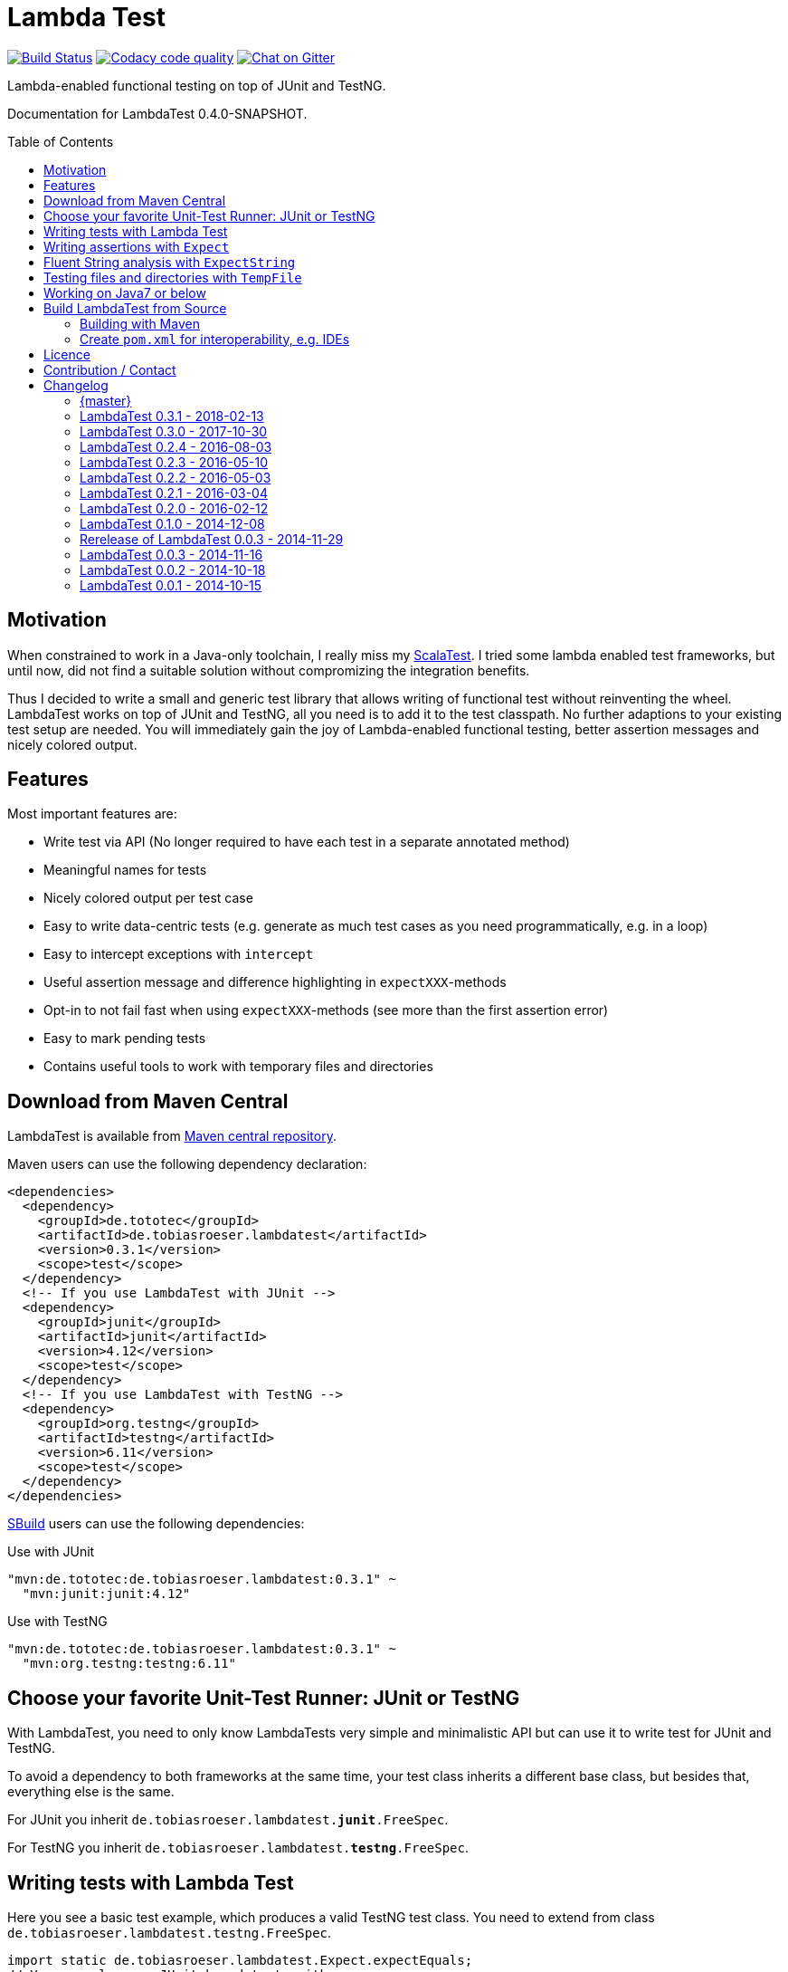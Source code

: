 = Lambda Test
:toc:
:toc-placement: preamble
:lambdatestversion: 0.3.1
:documentationversion: 0.4.0-SNAPSHOT
:testngversion: 6.11
:junitversion: 4.12
:lambdatest: LambdaTest

image:https://travis-ci.org/lefou/LambdaTest.svg?branch=master["Build Status", link="https://travis-ci.org/lefou/LambdaTest"]
image:https://api.codacy.com/project/badge/Grade/e886bd7ca9784ecfb00fe8afb59b8909["Codacy code quality", link="https://www.codacy.com/app/lefou/LambdaTest"]
image:https://badges.gitter.im/lefou/LambdaTest.svg["Chat on Gitter", link="https://gitter.im/lefou/LambdaTest"]

Lambda-enabled functional testing on top of JUnit and TestNG.

Documentation for LambdaTest {documentationversion}.


== Motivation

When constrained to work in a Java-only toolchain, I really miss my http://scalatest.org[ScalaTest].
I tried some lambda enabled test frameworks, but until now, did not find a suitable solution without compromizing the integration benefits.

Thus I decided to write a small and generic test library that allows writing of functional test without reinventing the wheel.
LambdaTest works on top of JUnit and TestNG, all you need is to add it to the test classpath.
No further adaptions to your existing test setup are needed.
You will immediately gain the joy of Lambda-enabled functional testing, better assertion messages and nicely colored output.

== Features

Most important features are:

* Write test via API (No longer required to have each test in a separate annotated method)
* Meaningful names for tests
* Nicely colored output per test case
* Easy to write data-centric tests (e.g. generate as much test cases as you need programmatically, e.g. in a loop)
* Easy to intercept exceptions with `intercept`
* Useful assertion message and difference highlighting in `expectXXX`-methods
* Opt-in to not fail fast when using `expectXXX`-methods (see more than the first assertion error)
* Easy to mark pending tests
* Contains useful tools to work with temporary files and directories


== Download from Maven Central

{lambdatest} is available from http://search.maven.org/#search%7Cgav%7C1%7Cg%3A%22de.tototec%22%20AND%20a%3A%22de.tobiasroeser.lambdatest%22[Maven central repository].

Maven users can use the following dependency declaration:

[source,xml,subs="attributes,verbatim"]
----
<dependencies>
  <dependency>
    <groupId>de.tototec</groupId>
    <artifactId>de.tobiasroeser.lambdatest</artifactId>
    <version>{lambdatestversion}</version>
    <scope>test</scope>
  </dependency>
  <!-- If you use LambdaTest with JUnit -->
  <dependency>
    <groupId>junit</groupId>
    <artifactId>junit</artifactId>
    <version>{junitversion}</version>
    <scope>test</scope>
  </dependency>
  <!-- If you use LambdaTest with TestNG -->
  <dependency>
    <groupId>org.testng</groupId>
    <artifactId>testng</artifactId>
    <version>{testngversion}</version>
    <scope>test</scope>
  </dependency>
</dependencies>
----

http://sbuild.org[SBuild] users can use the following dependencies:

.Use with JUnit
[source,scala,subs="attributes"]
----
"mvn:de.tototec:de.tobiasroeser.lambdatest:{lambdatestversion}" ~
  "mvn:junit:junit:{junitversion}"
----

.Use with TestNG
[source,scala,subs="attributes"]
----
"mvn:de.tototec:de.tobiasroeser.lambdatest:{lambdatestversion}" ~
  "mvn:org.testng:testng:{testngversion}"
----

== Choose your favorite Unit-Test Runner: JUnit or TestNG

With {lambdatest}, you need to only know LambdaTests very simple and minimalistic API but can use it to write test for JUnit and TestNG.

To avoid a dependency to both frameworks at the same time, your test class  inherits a different base class, but besides that, everything else is the same.

For JUnit you inherit `de.tobiasroeser.lambdatest.`*`junit`*`.FreeSpec`.

For TestNG you inherit `de.tobiasroeser.lambdatest.`*`testng`*`.FreeSpec`.


== Writing tests with Lambda Test

Here you see a basic test example, which produces a valid TestNG test class.
You need to extend from class `de.tobiasroeser.lambdatest.testng.FreeSpec`.

[source,java]
----
import static de.tobiasroeser.lambdatest.Expect.expectEquals;
// You can also use JUnit based tests with
// import de.tobiasroeser.lambdatest.junit.FreeSpec;
import de.tobiasroeser.lambdatest.testng.FreeSpec;

public class SimpleTest extends FreeSpec {
  public SimpleTest() {

    test("1 + 1 = 2", () -> {
      expectEquals(1 + 1, 2);
    });

    test("a pending test", () -> pending());

    test("divide by zero", () -> {
      int a = 2;
      int b = 0;
      intercept(ArithmeticException.class, () -> {
        int c = a / b;
      });
    });

    section("A String should", () -> {
      final String aString = "A string";

      test("match certain criteria", () -> {
        expectString(aString)
          .contains("string")
          .containsIgnoreCase("String")
          .startsWith("A")
          .endsWith("ng")
          .hasLength(8);
      });

      test("be not longer than 2", () -> {
        expectString(aString).isLongerThan(2);
      });
    });

    test("demo of a fail", () -> {
      "yes".equals("yes and no");
    });
  }
}
----

The methods `test`, `pending` and `intercept` are provided by `FreeSpec`
whereas the usual `expectXXX` methods are provided by `Expect`.

The output of this test suite above would look like this:

image:Screenshot_SimpleTest.jpg[]

[NOTE]
--
You can run the above test directly in the {lambdatest} project directory with:

----
mvn test -Dtest=SimpleTest
----
--


You should write your test cases so that they don't need to be executed in order.
{lambdatest} is able to run tests in parallel, if you enable it explicitly with `FreeSpec.setRunInParallel(true)`.

By default `expectXXX`-methods fail fast, which means the first failing assertion will end the whole test.
This is also the behaviour you will get with most other test frameworks.

But you can disable fail-fast behaviour for assertions/expectations with `FreeSpec.setExpectFailFast(false)`.
Then, the first failing `expectXXX`-error will not abort the test but the test is optimistically continued.
Further failing assertion errors are collected and the test fails at the end, reporting all collected errors.

== Writing assertions with `Expect`

{lambdatest} provides many methods in the class `de.tobiasroeser.lambdatest.Expect` to write assertion.
You can use these as an alternative to the assertion methods provides by other unit testing framework to gain the following advantages:

* Nice output of differences between expected and actual values. Especially for string and various collection types
* `expectXXX`-methods provide a feature to collect multiple assertions (non-fail-fast behaviour), such that you can collect as much errors as possible in one test run, instead of giving up at the first error.

.Selected static methods of `Expect`
* `expectNull` - Assert that a given value is null
* `expectNotNull` - Assert that a given value is not null
* `expectEquals` - Assert equality of two given objects or values.
* `expectNotEquals` - Assert non-equality of two given objects or values.
* `expectTrue` - Assert a value evaluates to `true`
* `expectFalse` - Assert a value evaluates to `false`
* `expectString` - Assert that a given string is non-null and return an instance of `ExpectString` with provides furter checks on the actual string in a fluent API
* `intercept` - Assert that a code block throws an Exception of the given type and optional with an message matching a given regular expression. Returns the thrown exception for further analysis

There are more method in `Expect` with setup and control it non-fail-fast handling via ThreadLocals. Those are only needed, if you want to use these behaviour outside of `FreeSpec`.

[NOTE]
--
If you want to use the non-fail-fast behaviour of the `Expect` class  outside of `FreeSpec`, you have to take care of setup and finalization by yourself.
--

== Fluent String analysis with `ExpectString`

To inspect and assert string, use the class `ExpectString`, which is also returned, if you use `Expect.expectString`.

.Methods of `ExpectString`
* `isEqual`
* `isNotEqual`
* `isEqualIgnoreCase`
* `isNotEqualIgnoreCase`
* `startsWith`
* `StartsWithNot`
* `endsWith`
* `endsNotWith`
* `matches`
* `matchesNot`
* `hasLength`
* `hasLengthNot`
* `isLongerThan`
* `isShorterThan`
* `isTrimmed`
* `contains`
* `containsNot`
* `containsIgnoreCase`
* `containsIgnoreCaseNot`


== Testing files and directories with `TempFile`

{lambdatest} comes with a helper class `de.tobiasroeser.lambdatest.TempFile` with contains useful methods to work with temporary files.

To create a temporary file with a given content and do something with it, you can use `TempFile.withTempFile` or it procedural version with does not return a value `TempFile.withTempFileP`. After the method completes, the temporary file will automatically deleted.

To create and work with temporary files, you can use `TempFile.withTempDir` and TempFile.withTempDirP`. Those will be recursively deleted after completion.

There are more useful methods in class `TempFile`, e.g. `readFile`, `writeToFile` and `deleteRecursive`. Please inspect the class for more information.

== Working on Java7 or below

Even though writing functional test makes most sence under Java 8,
there are enough reasons to also use them on older Java versions which do not provide nice closures.

{lambdatest} does not use any Java 8 API!
Therefore, there is nothing that stops you. You can download pre-compiled binaries of LambdaTest for older Java Runtimes down to Java 6.
To use the non-Java8 version with Maven, use a classifier ("java7", or "java6") to download the version you want.
The compatibility packages are produced with the great https://github.com/orfjackal/retrolambda[retrolambda project].

To use the Java7 version in Maven:

[source,xml,subs="attributes,verbatim"]
----
<dependencies>
  <dependency>
    <groupId>de.tototec</groupId>
    <artifactId>de.tobiasroeser.lambdatest</artifactId>
    <version>{lambdatestversion}</version>
    <classifier>java7</classifier>
    <scope>test</scope>
  </dependency>
  <!-- Also you need one of JUnit or TestNG, see above -->
</dependencies>
----

or in SBuild:

[source,scala,subs="attributes"]
----
"mvn:de.tototoec:de.tobiasroeser.lambdatest:{lambdatestversion};classifier=java7"
----

Instead of Java 8 Closures, you have to create anonymous classes.

[source,java]
----
import static de.tobiasroeser.lambdatest.Expect.expectEquals;
import de.tobiasroeser.lambdatest.RunnableWithException;
import de.tobiasroeser.lambdatest.junit.FreeSpec;

class SimpleTest extends FreeSpec {
  public SimpleTest() {

    test("1 + 1 = 2", new RunnableWithException() {
      public void run() throws Exception {
        expectEquals(1 + 1, 2);
      }
    });

    test("divide by zero", new RunnableWithException() {
      public void run() throws Exception {
        int a = 2;
        int b = 0;
        intercept(ArithmeticException.class, new RunnableWithException() {
          public void run() throws Exception {
            int c = a / b;
          }
        });
      }
    });
  }
}
----


== Build {lambdatest} from Source

=== Building with Maven

{lambdatest} is build with https://maven.apache.org[Apache Maven 3.3.1] and the https://github.com/takari/polyglot-maven#overview[polyglot-scala extension]. Maven 3.5 is recommended.

.Build LambdaTest from source
----
mvn clean install
----

The built JARs file can be found in the `target` directory.

=== Create `pom.xml` for interoperability, e.g. IDEs

To generate the `pom.xml` use the `gen-pom-xml` profile.

.Creating `pom.xml` files
----
mvn -Pgen-pom-xml initialize
----

.Deleting generated `pom.xml` files
----
mvn -Pgen-pom-xml clean
----


== Licence

This project is published under the http://www.apache.org/licenses/LICENSE-2.0.txt[Apache Licence Version 2.0].

== Contribution / Contact

Your feedback is highly appreciated. I also accept pull request.

For questions please use the https://gitter.im/lefou/LambdaTest[Gitter chatroom].
To report issues or send pull request, use https://github.com/lefou/LambdaTest[GitHub].

You can also find me on https://twitter.com/TobiasRoeser[Twitter as @TobiasRoeser].

If you like {lambdatest}, please star it on https://github.com/lefou/LambdaTest[GitHub]. This will help me to set my priorities. Thanks!

== Changelog

=== {master}

* Detect logging framework (slf4j or java.util.logging) and log test progress
* Added `internal.Logger` and `internal.LoggerFactory` to wrap either an
  Slf4j-Logger or a JUL-Logger, both supporting Slf4j parameter placeholders.
* Added new `LoggingWrappingReporter` which logs and delegates all methods to an
  underlying Reporter.

=== LambdaTest 0.3.1 - 2018-02-13

* `DefaultReporter` can now hide the stacktrace
* Improved `expectEquals` message for number and arguments of different types
* Fixed inverted `expectNotNull` behaviour
* Extended test suite

=== LambdaTest 0.3.0 - 2017-10-30

* Introduced `Reporter` interface and `DefaultReporter` class
* Introduced generic base class `FreeSpecBase` to hold test framework unspecific logic
* Added `FreeSpec.section` to allow more structured tests
* Reformatted output of tests (handled now by `Reporter`)
* Added `Assert.assertNull` and `Assert.assertNotNull`
* Added `Expect.expectNull` and `Expect.expectNotNull`
* Generate proper OSGi manifests for all JARs/bundles
* Fixed assert message of `Intercept.intercept(Class<T>, String, RunnableWithException)`
* Documentation improvements

=== LambdaTest 0.2.4 - 2016-08-03

* Added a pending method with a reason parameter.
* Added more JavaDoc comments.

=== LambdaTest 0.2.3 - 2016-05-10

* Fixed fail late logic for Expect
* Added new class ExpectString and Expect.expectString for fluent string assertions.

=== LambdaTest 0.2.2 - 2016-05-03

* Fixed Assert.assertEquals for Strings, especially when expected is empty or shorter than actual.

=== LambdaTest 0.2.1 - 2016-03-04

* Added `TempFile`, an utility class providing support to work with temporary files and directories which will be automatically cleaned up after the test case.

=== LambdaTest 0.2.0 - 2016-02-12

* Added JUnit support.
  You can now use `de.tobiasroeser.lambdatest.junit.FreeSpec` for JUnit based tests in addition to the already existing  `de.tobiasroeser.lambdatest.testng.FreeSpec` for TestNG based tests.
* Introduced new `Assert` and `Expect` classes. Expect-based asserts also support deferred exceptions. FreeSpec already integrates the setup of Expect.

=== LambdaTest 0.1.0 - 2014-12-08

* Also release compatibility packages for older Java runtimes: Java7 and Java6.
They are available via the "java7" and "java6" classifier.
* FreeSpec.intercept now returns the intercepted exception.
* Added FreeSpec.setRunInParallel to enable option to run tests in parallel.
* Introduced LambdaTest interface (implemented by testng.FreeSpec) to contain the common API.

=== Rerelease of LambdaTest 0.0.3 - 2014-11-29

* Rerelease of 0.0.3 under "de.tototec" groupId.
You can now grab it directly from Maven Central without configuring a dedicated bintray repository.

=== LambdaTest 0.0.3 - 2014-11-16

* Fixed issue with missapplied close of STDOUT stream
* Fixed bug preventing from TestNG seeing pending tests as skipped
* de.tobiasroeser.lambdatest.testng.FreeSpec class no longer inherits org.testng.Assert

=== LambdaTest 0.0.2 - 2014-10-18

* Colored output
* Added support to match exception messages with regex in intecept

=== LambdaTest 0.0.1 - 2014-10-15

* First release

